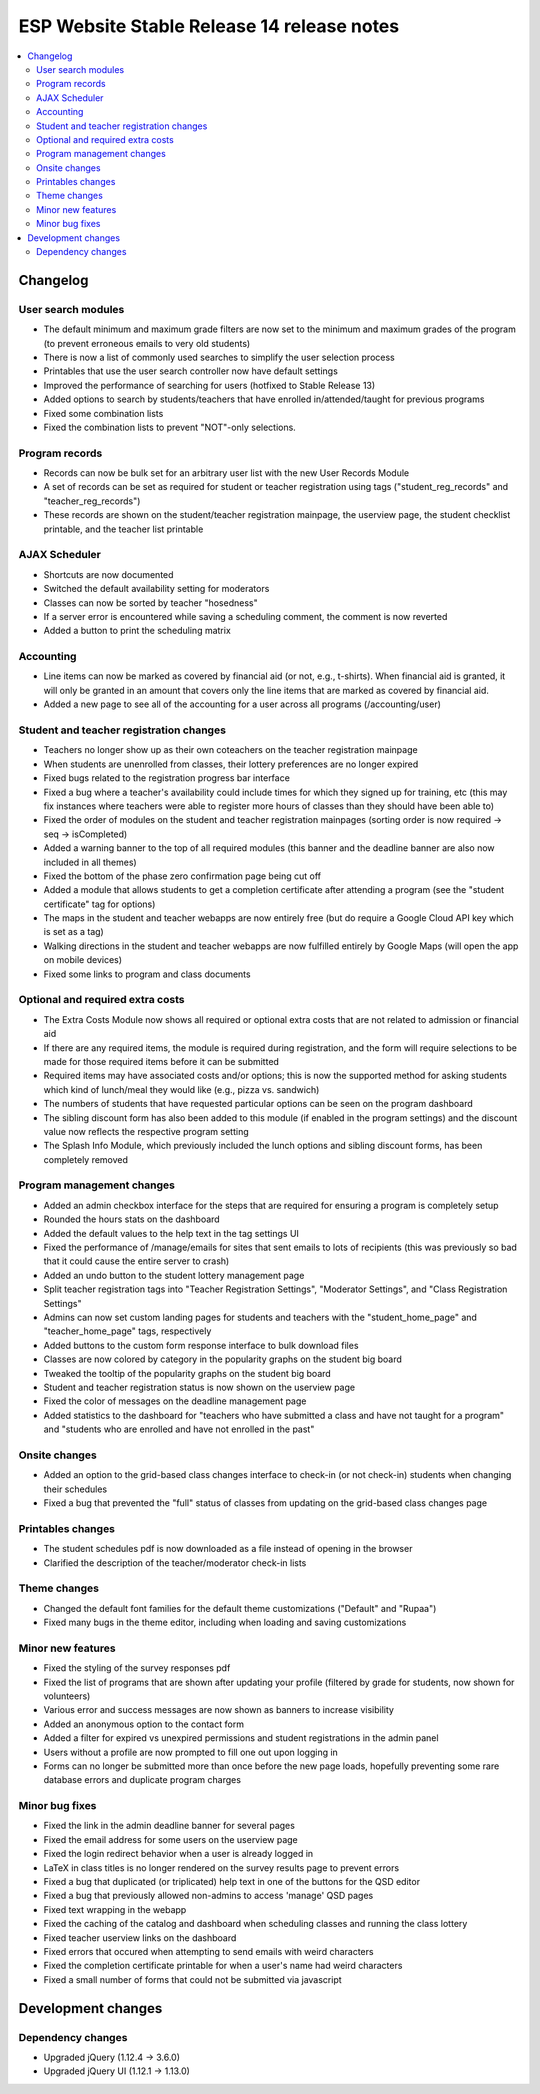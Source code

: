 ============================================
 ESP Website Stable Release 14 release notes
============================================

.. contents:: :local:

Changelog
=========

User search modules
~~~~~~~~~~~~~~~~~~~
- The default minimum and maximum grade filters are now set to the minimum and maximum grades of the program (to prevent erroneous emails to very old students)
- There is now a list of commonly used searches to simplify the user selection process
- Printables that use the user search controller now have default settings
- Improved the performance of searching for users (hotfixed to Stable Release 13)
- Added options to search by students/teachers that have enrolled in/attended/taught for previous programs
- Fixed some combination lists
- Fixed the combination lists to prevent "NOT"-only selections.

Program records
~~~~~~~~~~~~~~~
- Records can now be bulk set for an arbitrary user list with the new User Records Module
- A set of records can be set as required for student or teacher registration using tags ("student_reg_records" and "teacher_reg_records")
- These records are shown on the student/teacher registration mainpage, the userview page, the student checklist printable, and the teacher list printable

AJAX Scheduler
~~~~~~~~~~~~~~
- Shortcuts are now documented
- Switched the default availability setting for moderators
- Classes can now be sorted by teacher "hosedness"
- If a server error is encountered while saving a scheduling comment, the comment is now reverted
- Added a button to print the scheduling matrix

Accounting
~~~~~~~~~~
- Line items can now be marked as covered by financial aid (or not, e.g., t-shirts). When financial aid is granted, it will only be granted in an amount that covers only the line items that are marked as covered by financial aid.
- Added a new page to see all of the accounting for a user across all programs (/accounting/user)

Student and teacher registration changes
~~~~~~~~~~~~~~~~~~~~~~~~~~~~~~~~~~~~~~~~
- Teachers no longer show up as their own coteachers on the teacher registration mainpage
- When students are unenrolled from classes, their lottery preferences are no longer expired
- Fixed bugs related to the registration progress bar interface
- Fixed a bug where a teacher's availability could include times for which they signed up for training, etc (this may fix instances where teachers were able to register more hours of classes than they should have been able to)
- Fixed the order of modules on the student and teacher registration mainpages (sorting order is now required -> seq -> isCompleted)
- Added a warning banner to the top of all required modules (this banner and the deadline banner are also now included in all themes)
- Fixed the bottom of the phase zero confirmation page being cut off
- Added a module that allows students to get a completion certificate after attending a program (see the "student certificate" tag for options)
- The maps in the student and teacher webapps are now entirely free (but do require a Google Cloud API key which is set as a tag)
- Walking directions in the student and teacher webapps are now fulfilled entirely by Google Maps (will open the app on mobile devices)
- Fixed some links to program and class documents

Optional and required extra costs
~~~~~~~~~~~~~~~~~~~~~~~~~~~~~~~~~
- The Extra Costs Module now shows all required or optional extra costs that are not related to admission or financial aid
- If there are any required items, the module is required during registration, and the form will require selections to be made for those required items before it can be submitted
- Required items may have associated costs and/or options; this is now the supported method for asking students which kind of lunch/meal they would like (e.g., pizza vs. sandwich)
- The numbers of students that have requested particular options can be seen on the program dashboard
- The sibling discount form has also been added to this module (if enabled in the program settings) and the discount value now reflects the respective program setting
- The Splash Info Module, which previously included the lunch options and sibling discount forms, has been completely removed

Program management changes
~~~~~~~~~~~~~~~~~~~~~~~~~~
- Added an admin checkbox interface for the steps that are required for ensuring a program is completely setup
- Rounded the hours stats on the dashboard
- Added the default values to the help text in the tag settings UI
- Fixed the performance of /manage/emails for sites that sent emails to lots of recipients (this was previously so bad that it could cause the entire server to crash)
- Added an undo button to the student lottery management page
- Split teacher registration tags into "Teacher Registration Settings", "Moderator Settings", and "Class Registration Settings"
- Admins can now set custom landing pages for students and teachers with the "student_home_page" and "teacher_home_page" tags, respectively
- Added buttons to the custom form response interface to bulk download files
- Classes are now colored by category in the popularity graphs on the student big board
- Tweaked the tooltip of the popularity graphs on the student big board
- Student and teacher registration status is now shown on the userview page
- Fixed the color of messages on the deadline management page
- Added statistics to the dashboard for "teachers who have submitted a class and have not taught for a program" and "students who are enrolled and have not enrolled in the past"

Onsite changes
~~~~~~~~~~~~~~
- Added an option to the grid-based class changes interface to check-in (or not check-in) students when changing their schedules
- Fixed a bug that prevented the "full" status of classes from updating on the grid-based class changes page

Printables changes
~~~~~~~~~~~~~~~~~~
- The student schedules pdf is now downloaded as a file instead of opening in the browser
- Clarified the description of the teacher/moderator check-in lists

Theme changes
~~~~~~~~~~~~~
- Changed the default font families for the default theme customizations ("Default" and "Rupaa")
- Fixed many bugs in the theme editor, including when loading and saving customizations

Minor new features
~~~~~~~~~~~~~~~~~~
- Fixed the styling of the survey responses pdf
- Fixed the list of programs that are shown after updating your profile (filtered by grade for students, now shown for volunteers)
- Various error and success messages are now shown as banners to increase visibility
- Added an anonymous option to the contact form
- Added a filter for expired vs unexpired permissions and student registrations in the admin panel
- Users without a profile are now prompted to fill one out upon logging in
- Forms can no longer be submitted more than once before the new page loads, hopefully preventing some rare database errors and duplicate program charges

Minor bug fixes
~~~~~~~~~~~~~~~
- Fixed the link in the admin deadline banner for several pages
- Fixed the email address for some users on the userview page
- Fixed the login redirect behavior when a user is already logged in
- LaTeX in class titles is no longer rendered on the survey results page to prevent errors
- Fixed a bug that duplicated (or triplicated) help text in one of the buttons for the QSD editor
- Fixed a bug that previously allowed non-admins to access 'manage' QSD pages
- Fixed text wrapping in the webapp
- Fixed the caching of the catalog and dashboard when scheduling classes and running the class lottery
- Fixed teacher userview links on the dashboard
- Fixed errors that occured when attempting to send emails with weird characters
- Fixed the completion certificate printable for when a user's name had weird characters
- Fixed a small number of forms that could not be submitted via javascript

Development changes
===================

Dependency changes
~~~~~~~~~~~~~~~~~~
- Upgraded jQuery (1.12.4 -> 3.6.0)
- Upgraded jQuery UI (1.12.1 -> 1.13.0)
